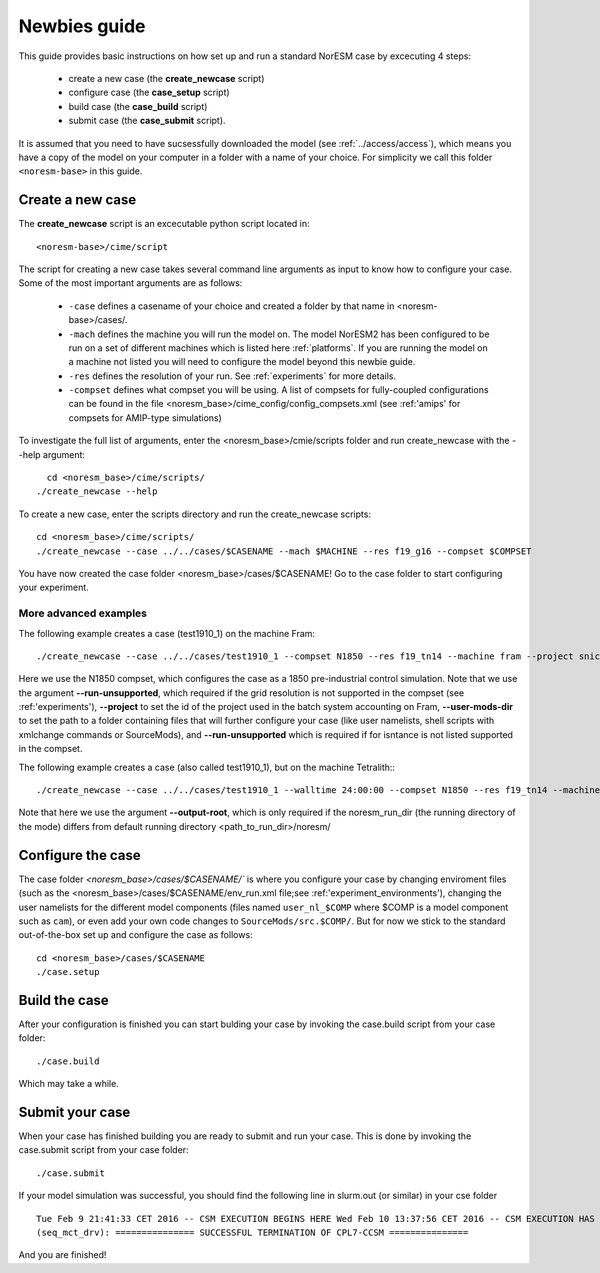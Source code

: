 .. _newbie-guide:

Newbies guide
================================    

This guide provides basic instructions on how set up and run a standard NorESM case by excecuting 4 steps:

  - create a new case (the **create_newcase** script)
  - configure case (the **case_setup** script)
  - build case (the **case_build** script)
  - submit case (the **case_submit** script). 
  
It is assumed that you need to have sucsessfully downloaded the model (see :ref:`../access/access`), which means you have a copy of the model on your computer in a folder with a name of your choice. For simplicity we call this folder ``<noresm-base>`` in this guide.


Create a new case
--------------------

The **create_newcase** script is an excecutable python script located in:

::

  <noresm-base>/cime/script

::

The script for creating a new case takes several command line arguments as input to know how to configure your case.
Some of the most important arguments are as follows:

  - ``-case`` defines a casename of your choice and created a folder by that name in <noresm-base>/cases/.

  - ``-mach`` defines the machine you will run the model on. The model NorESM2 has been configured to be run on a set of different machines which is listed here :ref:`platforms`. If you are running the model on a machine not listed you will need to configure the model beyond this newbie guide. 

  - ``-res`` defines the resolution of your run. See :ref:`experiments` for more details.

  - ``-compset`` defines what compset you will be using. A list of compsets for fully-coupled configurations can be found in the file <noresm_base>/cime_config/config_compsets.xml (see :ref:'amips' for compsets for AMIP-type simulations)

To investigate the full list of arguments, enter the <noresm_base>/cmie/scripts folder and run create_newcase with the --help argument:
::
    cd <noresm_base>/cime/scripts/
  ./create_newcase --help

  
To create a new case, enter the scripts directory and run the create_newcase scripts:
:: 
  cd <noresm_base>/cime/scripts/
  ./create_newcase --case ../../cases/$CASENAME --mach $MACHINE --res f19_g16 --compset $COMPSET

You have now created the case folder <noresm_base>/cases/$CASENAME! Go to the case folder to start configuring your experiment.

More advanced examples
++++++++
The following example creates a case (test1910_1) on the machine Fram:

::

    ./create_newcase --case ../../cases/test1910_1 --compset N1850 --res f19_tn14 --machine fram --project snic2019-1-2 --user-mods-dir cmip6_noresm_DECK --run-unsupported

Here we use the N1850 compset, which configures the case as a 1850 pre-industrial control simulation. Note that we use the argument **--run-unsupported**, which required if the grid resolution is not supported in the compset (see :ref:'experiments'), **--project** to set the id of the project used in the batch system accounting on Fram, **--user-mods-dir**  to set the path to a folder containing files that will further configure your case (like user namelists, shell scripts with xmlchange commands or SourceMods), and **--run-unsupported** which is required if for isntance is not listed supported in the compset.


The following example creates a case (also called test1910_1), but on the machine Tetralith::
::

    ./create_newcase --case ../../cases/test1910_1 --walltime 24:00:00 --compset N1850 --res f19_tn14 --machine tetralith --project snic2019-1-2 --output-root /proj/bolinc/users/${USER}/NorESM2/noresm2_out --run-unsupported
    
Note that here we use the argument **--output-root**, which is only required if the noresm_run_dir (the running directory of the mode) differs from default running directory <path_to_run_dir>/noresm/ 

Configure the case
---------------------
The case folder `<noresm_base>/cases/$CASENAME/`` is where you configure your case by changing enviroment files (such as the <noresm_base>/cases/$CASENAME/env_run.xml file;see :ref:'experiment_environments'), changing the user namelists for the different model components (files named ``user_nl_$COMP`` where $COMP is a model component such as ``cam``), or even add your own code changes to ``SourceMods/src.$COMP/``. But for now we stick to the standard out-of-the-box set up and configure the case as follows:

::

  cd <noresm_base>/cases/$CASENAME
  ./case.setup
  

Build the case
-----------------
After your configuration is finished you can start bulding your case by invoking the case.build script from your case folder: 
::
  ./case.build

Which may take a while.

Submit your case
-------------------
When your case has finished building you are ready to submit and run your case. This is done by invoking the case.submit script from your case folder:
::
  ./case.submit
  
If your model simulation was successful, you should find the following line in slurm.out (or similar) in your cse folder 

::

  Tue Feb 9 21:41:33 CET 2016 -- CSM EXECUTION BEGINS HERE Wed Feb 10 13:37:56 CET 2016 -- CSM EXECUTION HAS FINISHED  
  (seq_mct_drv): =============== SUCCESSFUL TERMINATION OF CPL7-CCSM =============== 

::


And you are finished!

